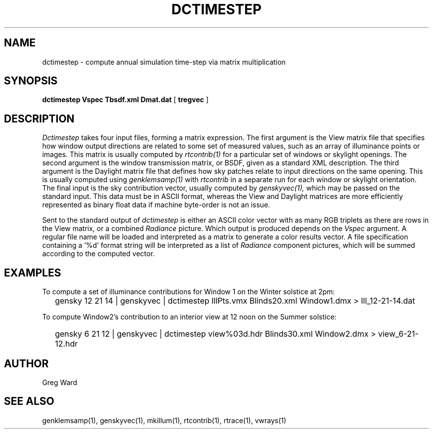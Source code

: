 .\" RCSid $Id: dctimestep.1,v 1.1 2009/12/10 00:17:19 greg Exp $"
.TH DCTIMESTEP 1 12/09/09 RADIANCE
.SH NAME
dctimestep - compute annual simulation time-step via matrix multiplication
.SH SYNOPSIS
.B dctimestep
.B Vspec
.B Tbsdf.xml
.B Dmat.dat
[
.B tregvec
]
.SH DESCRIPTION
.I Dctimestep
takes four input files, forming a matrix expression.
The first argument is the View matrix file that specifies how window output
directions are related to some set of measured values, such as an array of
illuminance points or images.
This matrix is usually computed by
.I rtcontrib(1)
for a particular set of windows or skylight openings.
The second argument is the window transmission matrix, or BSDF, given as
a standard XML description.
The third argument is the Daylight matrix file that defines how sky patches
relate to input directions on the same opening.
This is usually computed using
.I genklemsamp(1)
with
.I rtcontrib
in a separate run for each window or skylight orientation.
The final input is the sky contribution vector,
usually computed by
.I genskyvec(1),
which may be passed on the standard input.
This data must be in ASCII format, whereas the View and Daylight matrices
are more efficiently represented as binary float data if machine
byte-order is not an issue.
.PP
Sent to the standard output of
.I dctimestep
is either an ASCII color vector with as many RGB triplets
as there are rows in the View matrix, or a combined
.I Radiance
picture.
Which output is produced depends on the
.I Vspec
argument.
A regular file name will be loaded and interpreted as a matrix to
generate a color results vector.
A file specification containing a '%d' format string will be
interpreted as a list of
.I Radiance
component pictures, which will be summed according to the computed
vector.
.SH EXAMPLES
To compute a set of illuminance contributions for Window 1 on
the Winter solstice at 2pm:
.IP "" .2i
gensky 12 21 14 | genskyvec | dctimestep IllPts.vmx Blinds20.xml Window1.dmx > Ill_12-21-14.dat
.PP
To compute Window2's contribution to an interior view at 12 noon on the Summer solstice:
.IP "" .2i
gensky 6 21 12 | genskyvec | dctimestep view%03d.hdr Blinds30.xml Window2.dmx > view_6-21-12.hdr
.SH AUTHOR
Greg Ward
.SH "SEE ALSO"
genklemsamp(1), genskyvec(1), mkillum(1), rtcontrib(1), rtrace(1), vwrays(1)
